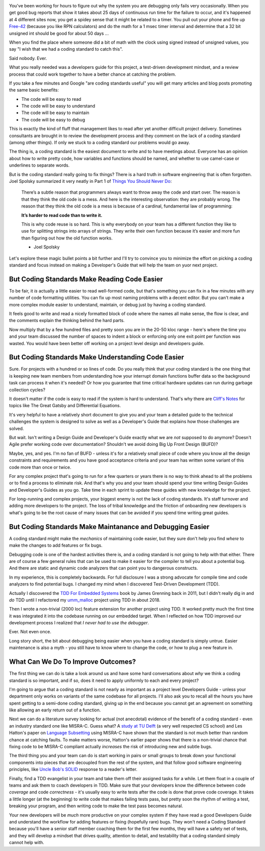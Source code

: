 .. title: Coding Standards Are A Waste Of Time 
.. slug: coding-standards-are-a-waste-of-time
.. date: 2021-11-27 12:00:00 UTC-05:00
.. tags: maintenance, code
.. category: Roles
.. link: 
.. description: 
.. type: text

.. image:: /images/accent/GeneKranzAtConsole.thumbnail.jpg
    :alt: https://history.nasa.gov/SP-4223/p118.jpg
    :align: right

You've been working for hours to figure out why the system you are debugging
only fails very occasionally. When you get good bug reports that show it takes
about 25 days of continuous run time for the failure to occur, and it's
happened at 4 different sites now, you get a spidey sense that it might be
related to a timer. You pull out your phone and fire up Free-42_ (because you
like RPN calculators) and do the math for a 1 msec timer interval and determine
that a 32 bit unsigned int should be good for about 50 days ...

When you find the place where someone did a bit of math with the clock using
signed instead of unsigned values, you say "I wish that we had a coding
standard to catch this".

Said nobody. Ever.

What you really needed was a developers guide for this project, a test-driven
development mindset, and a review process that could work together to have a
better chance at catching the problem.

If you take a few minutes and Google "are coding standards useful" you will get
many articles and blog posts promoting the same basic benefits:

- The code will be easy to read
- The code will be easy to understand
- The code will be easy to maintain
- The code will be easy to debug

This is exactly the kind of fluff that management likes to read after yet
another difficult project delivery. Sometimes consultants are brought in to
review the development process and they comment on the lack of a coding standard
(among other things). If only we stuck to a coding standard our problems would
go away.

The thing is, a coding standard is the easiest document to write and to have
meetings about. Everyone has an opinion about how to write pretty code, how
variables and functions should be named, and whether to use camel-case or
underlines to separate words.

But is the coding standard really going to fix things? There is a hard truth in
software engineering that is often forgotten. Joel Spolsky summarized it very
neatly in Part 1 of `Things You Should Never Do`_:

.. epigraph::

  There’s a subtle reason that programmers always want to throw away the code
  and start over. The reason is that they think the old code is a mess. And
  here is the interesting observation: they are probably wrong. The reason that
  they think the old code is a mess is because of a cardinal, fundamental law of
  programming:
  
  **It’s harder to read code than to write it.**
  
  This is why code reuse is so hard. This is why everybody on your team has a
  different function they like to use for splitting strings into arrays of
  strings. They write their own function because it’s easier and more fun than
  figuring out how the old function works.

  - Joel Spolsky

Let's explore these magic bullet points a bit further and I'll try to convince
you to minimize the effort on picking a coding standard and focus instead on
making a Developer's Guide that will help the team on yuor next project.

But Coding Standards Make Reading Code Easier
---------------------------------------------

To be fair, it *is* actually a little easier to read well-formed code, but
that's something you can fix in a few minutes with any number of code
formatting utilities. You can fix up most naming problems with a decent editor.
But you can't make a more complex module easier to understand, maintain, or
debug just by having a coding standard.

It feels good to write and read a nicely formatted block of code where the
names all make sense, the flow is clear, and the comments explain the thinking
behind the hard parts.

Now multiply that by a few hundred files and pretty soon you are in the 20-50
kloc range - here's where the time you and your team discussed the number of
spaces to indent a block or enforcing only one exit point per function was
wasted. You would have been better off working on a project level design and
developers guide.

But Coding Standards Make Understanding Code Easier
---------------------------------------------------

Sure. For projects with a hundred or so lines of code. Do you really think that
your coding standard is the one thing that is keeping new team members from
understanding how your interrupt domain functions buffer data so the background
task can process it when it's needed? Or how you guarantee that time critical
hardware updates can run during garbage collection cycles?

It doesn't matter if the code is easy to read if the system is hard to
understand. That's why there are `Cliff's Notes`_ for topics like The Great Gatsby
and Differential Equations.

It's very helpful to have a relatively short document to give you and your team
a detailed guide to the technical challenges the system is designed to solve as
well as a Developer's Guide that explains how those challenges are solved.

But wait. Isn't writing a Design Guide and Developer's Guide exactly what we
are *not* supposed to do anymore? Doesn't Agile prefer working code over
documentation? Shouldn't we avoid doing Big Up Front Design (BUFD)?

Maybe, yes, and yes. I'm no fan of BUFD - unless it's for a relatively small
piece of code where you know all the design constraints and requirements and
you have good acceptance criteria and your team has written some variant of
this code more than once or twice.

For any complex project that's going to run for a few quarters or years there
is no way to think ahead to all the problems or to find a process to eliminate
risk. And that's why you and your team should spend your time writing Design
Guides and Developer's Guides as you go. Take time in each sprint to update
these guides with new knowledge for the project.

For long-running and complex projects, your biggest enemy is not the lack of
coding standards. It's staff turnover and adding more developers to the
project. The loss of tribal knowledge and the friction of onboarding new
developers is what's going to be the root cause of many issues that can be
avoided if you spend time writing great guides.

But Coding Standards Make Maintanance and Debugging Easier
----------------------------------------------------------

A coding standard might make the *mechanics* of maintaining code easier, but
they sure don't help you find *where* to make the changes to add features or
fix bugs.

Debugging code is one of the hardest activities there is, and a coding standard
is not going to help with that either. There are of course a few general rules
that can be used to make it easier for the compiler to tell you about a
potential bug. And there are static and dynamic code analyzers that can point
you to dangerous constructs.

In my experience, this is completely backwards. For full disclosure I was a
strong advocate for compile time and code analyzers to find potential bugs. I
changed my mind when I discovered Test-Driven Development (TDD).

Actually I discovered the `TDD For Embedded Systems`_ book by James Grenning back
in 2011, but I didn't really dig in and *do* TDD until I refactored my
`umm_malloc`_ project using TDD in about 2018.

Then I wrote a non-trivial (2000 loc) feature extension for another project
using TDD. It worked pretty much the first time it was integrated it into the
codebase running on our embedded target.  When I reflected on how TDD improved
our development process I realized that *I never had to use the debugger*.

Ever. Not even once.

Long story short, the bit about debugging being easier when you have a coding
standard is simply untrue. Easier maintenance is also a myth - you still have
to know where to change the code, or how to plug a new feature in.

What Can We Do To Improve Outcomes?
-----------------------------------

The first thing we can do is take a look around us and have some hard
conversations about *why* we think a coding standard is so important, and
if so, does it need to apply uniformly to each and every project?

I'm going to argue that a coding standard is not nearly as important as a project level
Developers Guide - unless your department only works on variants of the same
codebase for all projects. I'll also ask you to recall all the hours you have
spent getting to a semi-done coding standard, giving up in the end because
you cannot get an agreement on something like allowing an early return out
of a function.

Next we can do a literature survey looking for actual (not anecdotal)
evidence of the benefit of a coding standard - even an industry standard one
like MISRA-C. Guess what? A `study at TU Delft`_ (a very well respected CS school)
and Les Hatton's paper on `Language Subsetting`_ using MISRA-C have shown that
the standard is not much better than random chance at catching faults. To make
matters worse, Hatton's earlier paper shows that there is a non-trivial chance
that fixing code to be MISRA-C compliant actually *increases* the risk of
introducing new and subtle bugs.

The third thing you and your team can do is start working in pairs or small
groups to break down your functional components into pieces that are
decoupled from the rest of the system, and that follow good software engineering
principles, like `Uncle Bob's SOLID`_ response to a reader's letter.

Finally, find a TDD evangelist in your team and take them off their
assigned tasks for a while. Let them float in a couple of teams and ask them
to coach developers in TDD. Make sure that your developers know the difference
between code *coverage* and code *correctness* - it's usually easy to write
tests after the code is done that prove code coverage. It takes a little
longer (at the beginning) to write code that makes failing tests pass, but
pretty soon the rhythm of writing a test, breaking your program, and then
writing code to make the test pass becomes natural.

Your new developers will be *much* more productive on your complex system
if they have read a good Developers Guide and understand the workflow for
adding features or fixing (hopefully rare) bugs. They won't need a Coding
Standard because you'll have a senior staff member coaching them for the
first few months, they will have a safety net of tests, and they will develop
a mindset that drives quality, attention to detail, and testability that a
coding standard simply cannot help with.

.. _Free-42: https://thomasokken.com/free42/
.. _Things You Should Never Do: https://www.joelonsoftware.com/2000/04/06/things-you-should-never-do-part-i/
.. _Cliff's Notes: https://www.cliffsnotes.com/
.. _`TDD For Embedded Systems`: https://www.amazon.com/Driven-Development-Embedded-Pragmatic-Programmers/dp/193435662X
.. _`umm_malloc`: https://github.com/rhempel/umm_malloc
.. _`study at TU Delft`: http://resolver.tudelft.nl/uuid:646de5ba-eee8-4ec8-8bbc-2c188e1847ea
.. _`Language Subsetting`: https://www.leshatton.org/Documents/MISRA_comp_1105.pdf
.. _`Uncle Bob's SOLID`: https://blog.cleancoder.com/uncle-bob/2020/10/18/Solid-Relevance.html

.. _`Big MISRA study`: https://arxiv.org/pdf/2007.08978.pdf
.. _`Coding Standard JAVA`: https://www.jstage.jst.go.jp/article/transinf/E98.D/7/E98.D_2014EDP7327/_article
